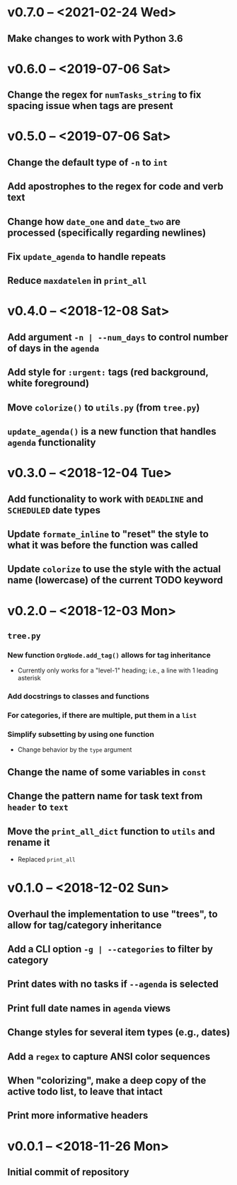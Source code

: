 * v0.7.0 -- <2021-02-24 Wed>
** Make changes to work with *Python 3.6*
* v0.6.0 -- <2019-07-06 Sat>
** Change the regex for ~numTasks_string~ to fix spacing issue when tags are present
* v0.5.0 -- <2019-07-06 Sat>
** Change the default type of =-n= to ~int~
** Add apostrophes to the regex for *code* and *verb* text
** Change how ~date_one~ and ~date_two~ are processed (specifically regarding *newlines*)
** Fix =update_agenda= to handle repeats
** Reduce ~maxdatelen~ in =print_all=
* v0.4.0 -- <2018-12-08 Sat>
** Add argument =-n | --num_days= to control number of days in the ~agenda~
** Add style for =:urgent:= tags (red background, white foreground)
** Move =colorize()= to ~utils.py~ (from ~tree.py~)
** =update_agenda()= is a new function that handles ~agenda~ functionality
* v0.3.0 -- <2018-12-04 Tue>
** Add functionality to work with ~DEADLINE~ and ~SCHEDULED~ date types
** Update =formate_inline= to "reset" the style to what it was before the function was called
** Update =colorize= to use the style with the actual name (lowercase) of the current TODO keyword
* v0.2.0 -- <2018-12-03 Mon>
** =tree.py=
*** New function =OrgNode.add_tag()= allows for *tag inheritance*
    - Currently only works for a "level-1" heading; i.e., a line with 1 leading asterisk
*** Add docstrings to classes and functions
*** For *categories*, if there are multiple, put them in a =list=
*** Simplify subsetting by using one function
    - Change behavior by the =type= argument
** Change the name of some variables in =const=
** Change the pattern name for task text from =header= to =text=
** Move the =print_all_dict= function to =utils= and rename it
   - Replaced =print_all=
* v0.1.0 -- <2018-12-02 Sun>
** Overhaul the implementation to use "trees", to allow for tag/category inheritance
** Add a CLI option =-g | --categories= to filter by category
** Print dates with no tasks if =--agenda= is selected
** Print full date names in =agenda= views
** Change styles for several item types (e.g., *dates*)
** Add a ~regex~ to capture *ANSI* color sequences
** When "colorizing", make a *deep copy* of the active todo list, to leave that intact
** Print more informative headers
* v0.0.1 -- <2018-11-26 Mon>
** Initial commit of repository
